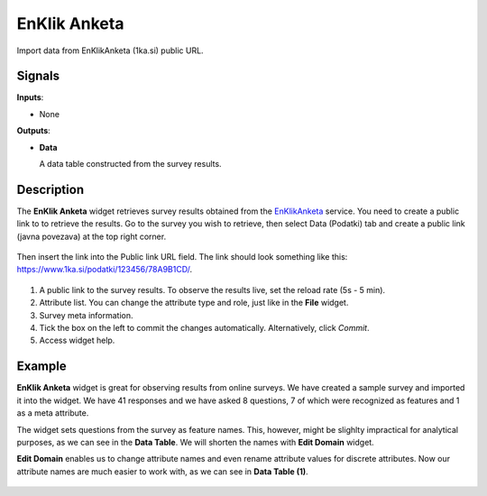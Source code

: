 EnKlik Anketa
=============

.. figure:: icons/en-klik.png

Import data from EnKlikAnketa (1ka.si) public URL.

Signals
-------

**Inputs**:

-  None

**Outputs**:

-  **Data**

   A data table constructed from the survey results.

Description
-----------

The **EnKlik Anketa** widget retrieves survey results obtained from the `EnKlikAnketa <http://english.1ka.si/>`_ service. You need to create a public link to to retrieve the results. Go to the survey you wish to retrieve, then select Data (Podatki) tab and create a public link (javna povezava) at the top right corner. 

.. figure:: images/public-link.png
   :scale: 50%

Then insert the link into the Public link URL field. The link should look something like this: https://www.1ka.si/podatki/123456/78A9B1CD/.

.. figure:: images/EnKlik-Anketa-stamped.png
   :scale: 50%

1. A public link to the survey results. To observe the results live, set the reload rate (5s - 5 min).
2. Attribute list. You can change the attribute type and role, just like in the **File** widget.
3. Survey meta information.
4. Tick the box on the left to commit the changes automatically. Alternatively, click *Commit*.
5. Access widget help.

Example
-------

**EnKlik Anketa** widget is great for observing results from online surveys. We have created a sample survey and imported it into the widget. We have 41 responses and we have asked 8 questions, 7 of which were recognized as features and 1 as a meta attribute.

The widget sets questions from the survey as feature names. This, however, might be slighlty impractical for analytical purposes, as we can see in the **Data Table**. We will shorten the names with **Edit Domain** widget.

**Edit Domain** enables us to change attribute names and even rename attribute values for discrete attributes. Now our attribute names are much easier to work with, as we can see in **Data Table (1)**.

.. figure:: images/EnKlik-Anketa-Example.png
